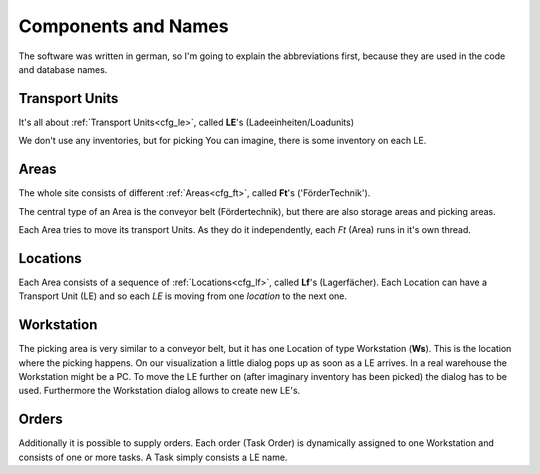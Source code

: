 
Components and Names
====================

The software was written in german, so I'm going
to explain the abbreviations first, because
they are used in the code and database names.

Transport Units
---------------
It's all about  :ref:`Transport Units<cfg_le>`,
called **LE**'s (Ladeeinheiten/Loadunits)

We don't use any inventories, but for picking
You can imagine, there is some inventory on each LE.

Areas
-----
The whole site consists of different :ref:`Areas<cfg_ft>`, called **Ft**'s ('FörderTechnik').

The central type of an Area is the conveyor belt (Fördertechnik),
but there are also storage areas and picking areas.

Each Area tries to move its transport Units.
As they do it independently, each `Ft` (Area) runs in it's own thread.

Locations
---------

Each Area consists of a sequence of :ref:`Locations<cfg_lf>`,
called **Lf**'s (Lagerfächer).
Each Location can have a Transport Unit (LE) and so each `LE` is moving
from one `location` to the next one.

Workstation
-----------

The picking area is very similar to a conveyor belt, but it has
one Location of type Workstation (**Ws**). This is the location
where the picking happens. On our visualization a little dialog pops up
as soon as a LE arrives.  In a real warehouse the Workstation might be a PC. 
To move the LE further on (after imaginary inventory has been picked)
the dialog has to be used.
Furthermore the Workstation dialog allows to create new LE's.

Orders
------

Additionally it is possible to supply orders. Each order (Task Order) is dynamically assigned
to one Workstation and consists of one or more tasks. A Task simply consists a LE name.
